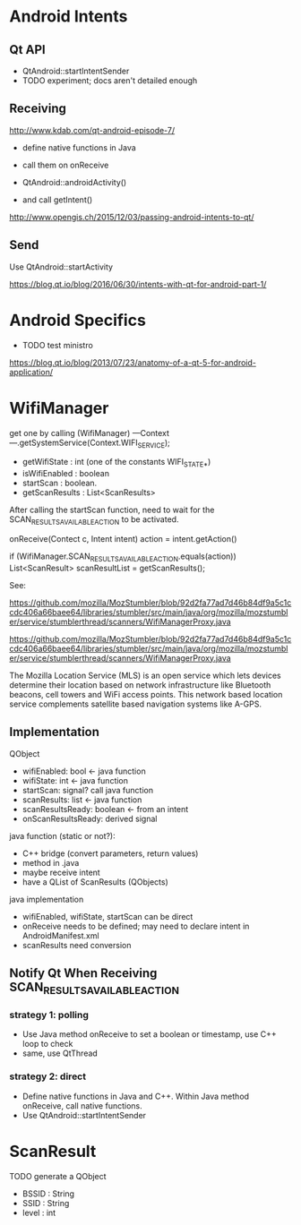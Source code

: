 * Android Intents
** Qt API
- QtAndroid::startIntentSender
- TODO experiment; docs aren't detailed enough

** Receiving
http://www.kdab.com/qt-android-episode-7/

- define native functions in Java
- call them on onReceive

- QtAndroid::androidActivity()
- and call getIntent()

http://www.opengis.ch/2015/12/03/passing-android-intents-to-qt/

** Send
Use QtAndroid::startActivity

https://blog.qt.io/blog/2016/06/30/intents-with-qt-for-android-part-1/

* Android Specifics
- TODO test ministro
https://blog.qt.io/blog/2013/07/23/anatomy-of-a-qt-5-for-android-application/

* WifiManager
get one by calling
(WifiManager) ---Context---.getSystemService(Context.WIFI_SERVICE);

- getWifiState : int (one of the constants WIFI_STATE_*)
- isWifiEnabled : boolean
- startScan : boolean.
- getScanResults : List<ScanResults>

After calling the startScan function, need to wait for the
SCAN_RESULTS_AVAILABLE_ACTION to be activated.

onReceive(Contect c, Intent intent)
action = intent.getAction()

if (WifiManager.SCAN_RESULTS_AVAILABLE_ACTION.equals(action))
    List<ScanResult> scanResultList = getScanResults();

See:

https://github.com/mozilla/MozStumbler/blob/92d2fa77ad7d46b84df9a5c1ccdc406a66baee64/libraries/stumbler/src/main/java/org/mozilla/mozstumbler/service/stumblerthread/scanners/WifiManagerProxy.java

https://github.com/mozilla/MozStumbler/blob/92d2fa77ad7d46b84df9a5c1ccdc406a66baee64/libraries/stumbler/src/main/java/org/mozilla/mozstumbler/service/stumblerthread/scanners/WifiManagerProxy.java

The Mozilla Location Service (MLS) is an open service which lets devices determine their location based on network infrastructure like Bluetooth beacons, cell towers and WiFi access points. This network based location service complements satellite based navigation systems like A-GPS.

** Implementation
QObject
- wifiEnabled: bool <- java function
- wifiState: int <- java function
- startScan: signal? call java function
- scanResults: list <- java function
- scanResultsReady: boolean <- from an intent
- onScanResultsReady: derived signal

java function (static or not?):
- C++ bridge (convert parameters, return values)
- method in .java
- maybe receive intent
- have a QList of ScanResults (QObjects)

java implementation
- wifiEnabled, wifiState, startScan can be direct
- onReceive needs to be defined; may need to declare intent in AndroidManifest.xml
- scanResults need conversion

** Notify Qt When Receiving SCAN_RESULTS_AVAILABLE_ACTION
*** strategy 1: polling
- Use Java method onReceive to set a boolean or timestamp, use C++ loop to check
- same, use QtThread
*** strategy 2: direct
- Define native functions in Java and C++. Within Java method onReceive, call native functions.
- Use QtAndroid::startIntentSender

* ScanResult
TODO generate a QObject

- BSSID : String
- SSID : String
- level : int
